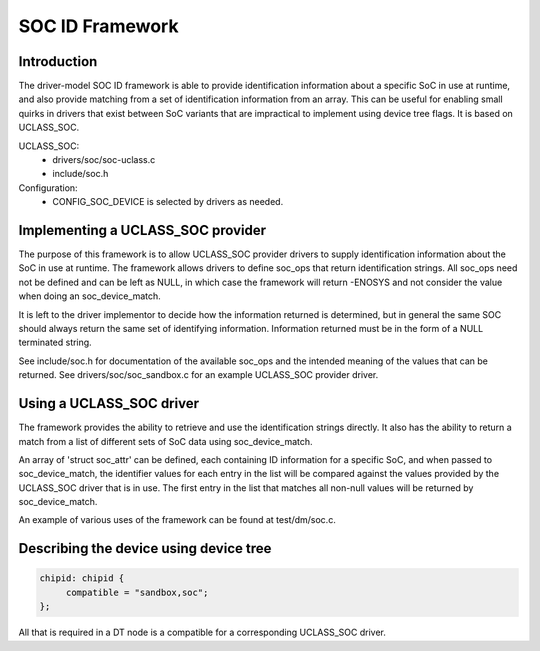 .. SPDX-License-Identifier: GPL-2.0+
.. (C) Copyright 2020
.. Texas Instruments Incorporated - http://www.ti.com/

SOC ID Framework
================

Introduction
------------

The driver-model SOC ID framework is able to provide identification
information about a specific SoC in use at runtime, and also provide matching
from a set of identification information from an array. This can be useful for
enabling small quirks in drivers that exist between SoC variants that are
impractical to implement using device tree flags. It is based on UCLASS_SOC.

UCLASS_SOC:
  - drivers/soc/soc-uclass.c
  - include/soc.h

Configuration:
  - CONFIG_SOC_DEVICE is selected by drivers as needed.

Implementing a UCLASS_SOC provider
----------------------------------

The purpose of this framework is to allow UCLASS_SOC provider drivers to supply
identification information about the SoC in use at runtime. The framework
allows drivers to define soc_ops that return identification strings.  All
soc_ops need not be defined and can be left as NULL, in which case the
framework will return -ENOSYS and not consider the value when doing an
soc_device_match.

It is left to the driver implementor to decide how the information returned is
determined, but in general the same SOC should always return the same set of
identifying information. Information returned must be in the form of a NULL
terminated string.

See include/soc.h for documentation of the available soc_ops and the intended
meaning of the values that can be returned. See drivers/soc/soc_sandbox.c for
an example UCLASS_SOC provider driver.

Using a UCLASS_SOC driver
-------------------------

The framework provides the ability to retrieve and use the identification
strings directly. It also has the ability to return a match from a list of
different sets of SoC data using soc_device_match.

An array of 'struct soc_attr' can be defined, each containing ID information
for a specific SoC, and when passed to soc_device_match, the identifier values
for each entry in the list will be compared against the values provided by the
UCLASS_SOC driver that is in use. The first entry in the list that matches all
non-null values will be returned by soc_device_match.

An example of various uses of the framework can be found at test/dm/soc.c.

Describing the device using device tree
---------------------------------------

.. code-block:: none

   chipid: chipid {
        compatible = "sandbox,soc";
   };

All that is required in a DT node is a compatible for a corresponding
UCLASS_SOC driver.
